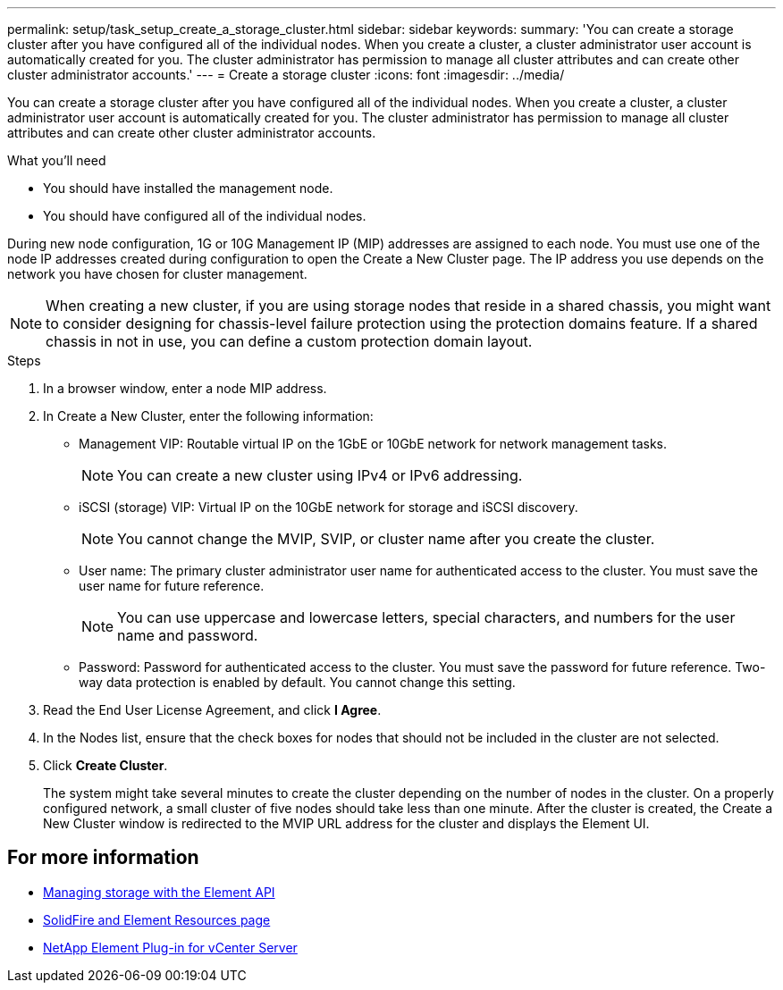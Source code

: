---
permalink: setup/task_setup_create_a_storage_cluster.html
sidebar: sidebar
keywords:
summary: 'You can create a storage cluster after you have configured all of the individual nodes. When you create a cluster, a cluster administrator user account is automatically created for you. The cluster administrator has permission to manage all cluster attributes and can create other cluster administrator accounts.'
---
= Create a storage cluster
:icons: font
:imagesdir: ../media/

[.lead]
You can create a storage cluster after you have configured all of the individual nodes. When you create a cluster, a cluster administrator user account is automatically created for you. The cluster administrator has permission to manage all cluster attributes and can create other cluster administrator accounts.

.What you'll need

* You should have installed the management node.
* You should have configured all of the individual nodes.

During new node configuration, 1G or 10G Management IP (MIP) addresses are assigned to each node. You must use one of the node IP addresses created during configuration to open the Create a New Cluster page. The IP address you use depends on the network you have chosen for cluster management.

NOTE: When creating a new cluster, if you are using storage nodes that reside in a shared chassis, you might want to consider designing for chassis-level failure protection using the protection domains feature. If a shared chassis in not in use, you can define a custom protection domain layout.

.Steps

. In a browser window, enter a node MIP address.
. In Create a New Cluster, enter the following information:
 ** Management VIP: Routable virtual IP on the 1GbE or 10GbE network for network management tasks.
+
NOTE: You can create a new cluster using IPv4 or IPv6 addressing.

 ** iSCSI (storage) VIP: Virtual IP on the 10GbE network for storage and iSCSI discovery.
+
NOTE: You cannot change the MVIP, SVIP, or cluster name after you create the cluster.

 ** User name: The primary cluster administrator user name for authenticated access to the cluster. You must save the user name for future reference.
+
NOTE: You can use uppercase and lowercase letters, special characters, and numbers for the user name and password.

 ** Password: Password for authenticated access to the cluster. You must save the password for future reference.
Two-way data protection is enabled by default. You cannot change this setting.
. Read the End User License Agreement, and click *I Agree*.
. In the Nodes list, ensure that the check boxes for nodes that should not be included in the cluster are not selected.
. Click *Create Cluster*.
+
The system might take several minutes to create the cluster depending on the number of nodes in the cluster. On a properly configured network, a small cluster of five nodes should take less than one minute. After the cluster is created, the Create a New Cluster window is redirected to the MVIP URL address for the cluster and displays the Element UI.

== For more information

* link:/api/index.html[Managing storage with the Element API]
* https://www.netapp.com/data-storage/solidfire/documentation[SolidFire and Element Resources page^]
* https://docs.netapp.com/us-en/vcp/index.html[NetApp Element Plug-in for vCenter Server^]
